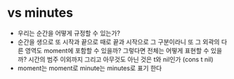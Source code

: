 * vs minutes

- 우리는 순간을 어떻게 규정할 수 있는가?
- 순간을 생으로 또 시작과 끝으로 때로 끝과 시작으로 그 구분이라니 또 그 외곽의 다른 영역도 moment에 포함할 수 있을까? 그렇다면 전체는 어떻게 표현할 수 있을까? 시간의 범주 이외까지 그리고 아무것도 아닌 것은 t와 nil인가 (cons t nil)
- moment는 moment로 minute는 minutes로 표기 한다
